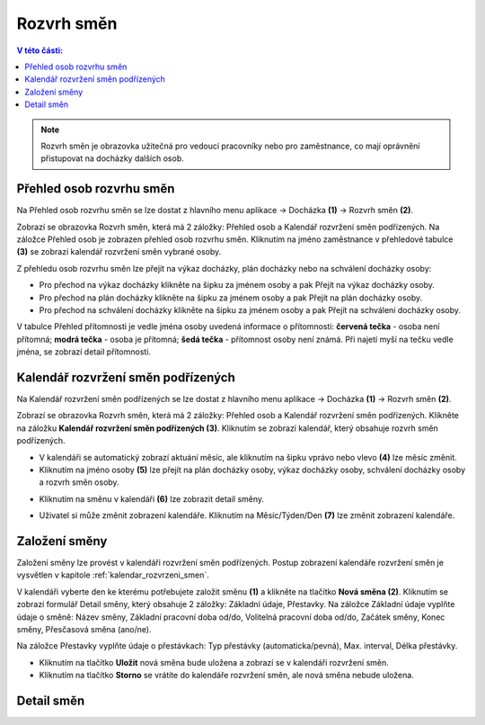 
Rozvrh směn
===============

.. contents:: V této části:
  :local:
  :depth: 2

.. note:: Rozvrh směn je obrazovka užitečná pro vedoucí pracovníky nebo pro zaměstnance, co mají oprávnění přistupovat na docházky dalších osob.

Přehled osob rozvrhu směn
^^^^^^^^^^^^^^^^^^^^^^^^^^^^^^

.. image:: /Img/RozvrhSmen1.PNG

Na Přehled osob rozvrhu směn se lze dostat z hlavního menu aplikace -> Docházka **(1)** -> Rozvrh směn **(2)**.

.. image:: /Img/OsobyRozvrhuSmen1.PNG

Zobrazí se obrazovka Rozvrh směn, která má 2 záložky: Přehled osob a Kalendář rozvržení směn podřízených. Na záložce Přehled osob je zobrazen přehled osob rozvrhu směn.
Kliknutím na jméno zaměstnance v přehledové tabulce **(3)** se zobrazí kalendář rozvržení směn vybrané osoby.

.. image:: /Img/OsobyRozvrhuSmen2.PNG

Z přehledu osob rozvrhu směn lze přejít na výkaz docházky, plán docházky nebo na schválení docházky osoby:

- Pro přechod na výkaz docházky klikněte na šipku za jménem osoby a pak Přejít na výkaz docházky osoby.
- Pro přechod na plán docházky klikněte na šipku za jménem osoby a pak Přejít na plán docházky osoby.
- Pro přechod na schválení docházky klikněte na šipku za jménem osoby a pak Přejít na schválení docházky osoby.

V tabulce Přehled přítomnosti je vedle jména osoby uvedená informace o přítomnosti: **červená tečka** - osoba není přítomná; **modrá tečka** - osoba je přítomná; **šedá tečka** - přítomnost osoby není známá. Při najetí myší na tečku vedle jména, se zobrazí detail přítomnosti.

.. image:: /Img/OsobyRozvrhuSmen3.PNG

.. _kalendar_rozvrzeni_smen:
Kalendář rozvržení směn podřízených
^^^^^^^^^^^^^^^^^^^^^^^^^^^^^^^^^^^^^^^
Na Kalendář rozvržení směn podřízených se lze dostat z hlavního menu aplikace -> Docházka **(1)** -> Rozvrh směn **(2)**.

.. image:: /Img/RozvrhSmen1.PNG

Zobrazí se obrazovka Rozvrh směn, která má 2 záložky: Přehled osob a Kalendář rozvržení směn podřízených. Klikněte na záložku **Kalendář rozvržení směn podřízených (3)**. Kliknutím se zobrazí kalendář, který obsahuje rozvrh směn podřízených.

.. image:: /Img/KalendarSmen1.PNG

- V kalendáři se automatický zobrazí aktuání měsíc, ale kliknutím na šipku vprávo nebo vlevo **(4)** lze měsíc změnit.
- Kliknutím na jméno osoby **(5)** lze přejít na plán docházky osoby, výkaz docházky osoby, schválení docházky osoby a rozvrh směn osoby.

.. image:: /Img/DetailOsobyRozvrh1.PNG

- Kliknutím na směnu v kalendáři **(6)** lze zobrazit detail směny.

.. image:: /Img/RozvrhDetailSmeny1.PNG

- Uživatel si může změnit zobrazení kalendáře. Kliknutím na Měsíc/Týden/Den **(7)** lze změnit zobrazení kalendáře.

Založení směny
^^^^^^^^^^^^^^^^^^^^^^^
Založení směny lze provést v kalendáři rozvržení směn podřízených. Postup zobrazení kalendáře rozvržení směn je vysvětlen v kapitole :ref:`kalendar_rozvrzeni_smen`.

.. image:: /Img/KalendarSmen2.PNG

V kalendáři vyberte den ke kterému potřebujete založit směnu **(1)** a klikněte na tlačítko **Nová směna (2)**. Kliknutím se zobrazí formulář Detail směny, který obsahuje 2 záložky: Základní údaje, Přestavky. Na záložce Základní údaje vyplňte údaje o směně: Název směny, Základní pracovní doba od/do, Volitelná pracovní doba od/do, Začátek směny, Konec směny, Přesčasová směna (ano/ne).

.. image:: /Img/RozvrhDetailSmeny2.PNG

Na záložce Přestavky vyplňte údaje o přestávkach: Typ přestávky (automaticka/pevná), Max. interval, Délka přestávky.

.. image:: /Img/RozvrhDetailSmeny3.PNG

- Kliknutím na tlačítko **Uložit** nová směna bude uložena a zobrazí se v kalendáři rozvržení směn.
- Kliknutím na tlačítko **Storno** se vrátíte do kalendáře rozvržení směn, ale nová směna nebude uložena.


Detail směn
^^^^^^^^^^^^^^^^^^^^^^^
